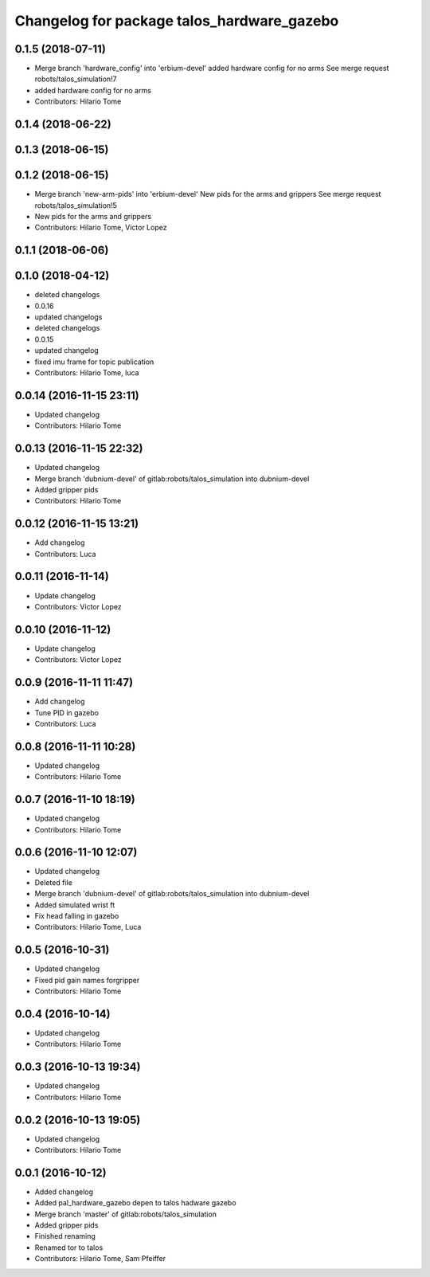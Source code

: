 ^^^^^^^^^^^^^^^^^^^^^^^^^^^^^^^^^^^^^^^^^^^
Changelog for package talos_hardware_gazebo
^^^^^^^^^^^^^^^^^^^^^^^^^^^^^^^^^^^^^^^^^^^

0.1.5 (2018-07-11)
------------------
* Merge branch 'hardware_config' into 'erbium-devel'
  added hardware config for no arms
  See merge request robots/talos_simulation!7
* added hardware config for no arms
* Contributors: Hilario Tome

0.1.4 (2018-06-22)
------------------

0.1.3 (2018-06-15)
------------------

0.1.2 (2018-06-15)
------------------
* Merge branch 'new-arm-pids' into 'erbium-devel'
  New pids for the arms and grippers
  See merge request robots/talos_simulation!5
* New pids for the arms and grippers
* Contributors: Hilario Tome, Victor Lopez

0.1.1 (2018-06-06)
------------------

0.1.0 (2018-04-12)
------------------
* deleted changelogs
* 0.0.16
* updated changelogs
* deleted changelogs
* 0.0.15
* updated changelog
* fixed imu frame for topic publication
* Contributors: Hilario Tome, luca

0.0.14 (2016-11-15 23:11)
-------------------------
* Updated changelog
* Contributors: Hilario Tome

0.0.13 (2016-11-15 22:32)
-------------------------
* Updated changelog
* Merge branch 'dubnium-devel' of gitlab:robots/talos_simulation into dubnium-devel
* Added gripper pids
* Contributors: Hilario Tome

0.0.12 (2016-11-15 13:21)
-------------------------
* Add changelog
* Contributors: Luca

0.0.11 (2016-11-14)
-------------------
* Update changelog
* Contributors: Victor Lopez

0.0.10 (2016-11-12)
-------------------
* Update changelog
* Contributors: Victor Lopez

0.0.9 (2016-11-11 11:47)
------------------------
* Add changelog
* Tune PID in gazebo
* Contributors: Luca

0.0.8 (2016-11-11 10:28)
------------------------
* Updated changelog
* Contributors: Hilario Tome

0.0.7 (2016-11-10 18:19)
------------------------
* Updated changelog
* Contributors: Hilario Tome

0.0.6 (2016-11-10 12:07)
------------------------
* Updated changelog
* Deleted file
* Merge branch 'dubnium-devel' of gitlab:robots/talos_simulation into dubnium-devel
* Added simulated wrist ft
* Fix head falling in gazebo
* Contributors: Hilario Tome, Luca

0.0.5 (2016-10-31)
------------------
* Updated changelog
* Fixed pid gain names forgripper
* Contributors: Hilario Tome

0.0.4 (2016-10-14)
------------------
* Updated changelog
* Contributors: Hilario Tome

0.0.3 (2016-10-13 19:34)
------------------------
* Updated changelog
* Contributors: Hilario Tome

0.0.2 (2016-10-13 19:05)
------------------------
* Updated changelog
* Contributors: Hilario Tome

0.0.1 (2016-10-12)
------------------
* Added changelog
* Added pal_hardware_gazebo depen to talos hadware gazebo
* Merge branch 'master' of gitlab:robots/talos_simulation
* Added gripper pids
* Finished renaming
* Renamed tor to talos
* Contributors: Hilario Tome, Sam Pfeiffer
